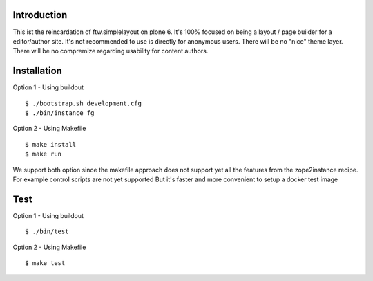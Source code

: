 Introduction
============

This ist the reincardation of ftw.simplelayout on plone 6.
It's 100% focused on being a layout / page builder for a
editor/author site. It's not recommended to use is directly for anonymous users.
There will be no "nice" theme layer.
There will be no compremize regarding usability for content authors.


Installation
============

Option 1 - Using buildout

::

    $ ./bootstrap.sh development.cfg
    $ ./bin/instance fg


Option 2 - Using Makefile

::

    $ make install
    $ make run


We support both option since the makefile approach does not support yet all the features
from the zope2instance recipe. For example control scripts are not yet supported
But it's faster and more convenient to setup a docker test image


Test
====


Option 1 - Using buildout

::
    
    $ ./bin/test


Option 2 - Using Makefile

::

    $ make test
